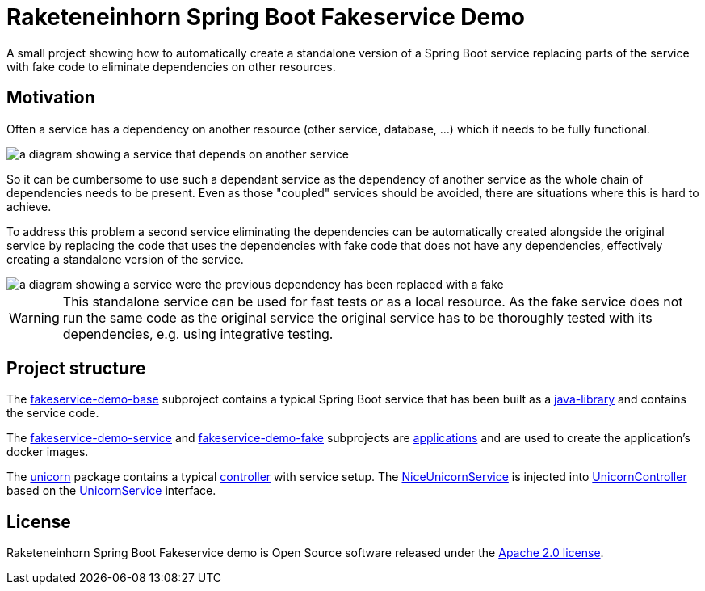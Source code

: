 = Raketeneinhorn Spring Boot Fakeservice Demo

A small project showing how to automatically create a  standalone version of a Spring Boot service replacing parts of
the service with fake code to eliminate dependencies on other resources.

== Motivation

Often a service has a dependency on another resource (other service, database, …) which it needs to be fully functional.

image::docs/images/coupled_service.png[a diagram showing a service that depends on another service,align=center]

So it can be cumbersome to use such a dependant service as the dependency of another service as the whole chain of
dependencies needs to be present. Even as those "coupled" services should be avoided, there are situations where this is
hard to achieve.

To address this problem a second service eliminating the dependencies can be automatically created alongside the
original service by replacing the code that uses the dependencies with fake code that does not have any dependencies,
effectively creating a standalone version of the service.

ifdef::env-github[]
++++
<p align="center">
    <img src="docs/images/faked_dependency.png" alt="">
</p>
++++
endif::[]

ifndef::env-github[]
image::docs/images/faked_dependency.png[a diagram showing a service were the previous dependency has been replaced with a fake,align=center]
endif::[]

WARNING: This standalone service can be used for fast tests or as a local resource. As the fake service does not run the
same code as the original service the original service has to be thoroughly tested with its dependencies, e.g. using
integrative testing.

== Project structure

The xref:fakeservice-demo-base[fakeservice-demo-base] subproject contains a typical Spring Boot service that has been
built as a xref:https://docs.gradle.org/current/userguide/java_library_plugin.html[java-library] and contains the
service code.

The xref:fakeservice-demo-service[fakeservice-demo-service] and xref:fakeservice-demo-fake[fakeservice-demo-fake]
subprojects are xref:https://docs.gradle.org/current/userguide/application_plugin.html[applications] and are
used to create the application's docker images.

The
xref:fakeservice-demo-base/src/main/java/com/raketeneinhorn/spring/boot/fakeservice/demo/core/unicorn[unicorn] package
contains a typical
xref:fakeservice-demo-base/src/main/java/com/raketeneinhorn/spring/boot/fakeservice/demo/core/unicorn/UnicornController.java[controller]
with service setup. The
xref:fakeservice-demo-base/src/main/java/com/raketeneinhorn/spring/boot/fakeservice/demo/core/unicorn/NiceUnicornService.java[NiceUnicornService]
is injected into
xref:fakeservice-demo-base/src/main/java/com/raketeneinhorn/spring/boot/fakeservice/demo/core/unicorn/UnicornController.java[UnicornController]
based on the
xref:fakeservice-demo-base/src/main/java/com/raketeneinhorn/spring/boot/fakeservice/demo/core/unicorn/UnicornService.java[UnicornService]
interface.

== License

Raketeneinhorn Spring Boot Fakeservice demo is Open Source software released under the
https://www.apache.org/licenses/LICENSE-2.0.html[Apache 2.0 license].